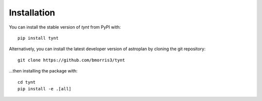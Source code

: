 ************
Installation
************

You can install the stable version of `tynt` from PyPI with::

    pip install tynt

Alternatively, you can install the latest developer version of astroplan by
cloning the git repository::

    git clone https://github.com/bmorris3/tynt

...then installing the package with::

    cd tynt
    pip install -e .[all]
